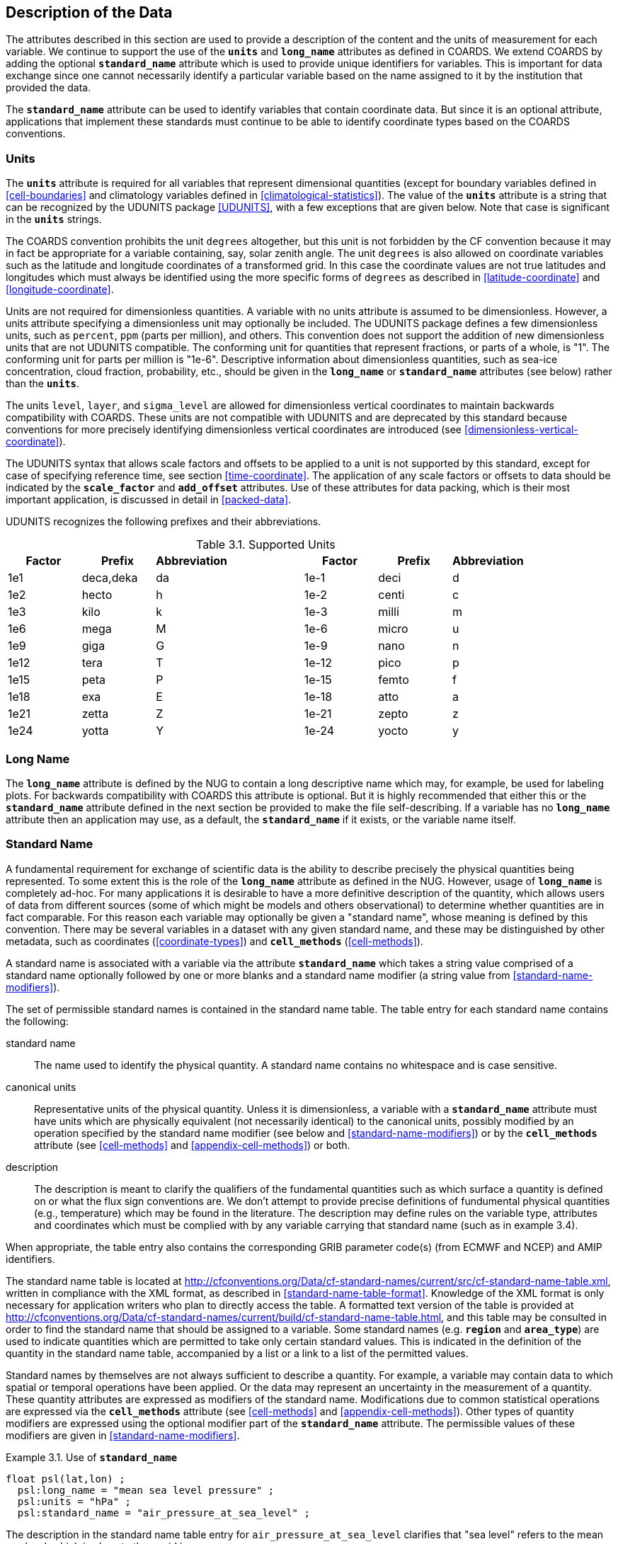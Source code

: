 
==  Description of the Data

The attributes described in this section are used to provide a description of the content and the units of measurement for each variable.
We continue to support the use of the **`units`** and **`long_name`** attributes as defined in COARDS.
We extend COARDS by adding the optional **`standard_name`** attribute which is used to provide unique identifiers for variables.
This is important for data exchange since one cannot necessarily identify a particular variable based on the name assigned to it by the institution that provided the data.

The **`standard_name`** attribute can be used to identify variables that contain coordinate data.
But since it is an optional attribute, applications that implement these standards must continue to be able to identify coordinate types based on the COARDS conventions.


[[units, Section 3.1, "Units"]]
=== Units

The **`units`** attribute is required for all variables that represent dimensional quantities (except for boundary variables defined in <<cell-boundaries>> and climatology variables defined in <<climatological-statistics>>).
The value of the **`units`** attribute is a string that can be recognized by the UDUNITS package <<UDUNITS>>, with a few exceptions that are given below.
Note that case is significant in the **`units`** strings.

The COARDS convention prohibits the unit `degrees` altogether, but this unit is not forbidden by the CF convention because it may in fact be appropriate for a variable containing, say, solar zenith angle.
The unit `degrees` is also allowed on coordinate variables such as the latitude and longitude coordinates of a transformed grid.
In this case the coordinate values are not true latitudes and longitudes which must always be identified using the more specific forms of `degrees` as described in <<latitude-coordinate>> and <<longitude-coordinate>>.

Units are not required for dimensionless quantities.
A variable with no units attribute is assumed to be dimensionless.
However, a units attribute specifying a dimensionless unit may optionally be included.
The UDUNITS package defines a few dimensionless units, such as `percent`, `ppm` (parts per million), and others.
This convention does not support the addition of new dimensionless units that are not UDUNITS compatible.
The conforming unit for quantities that represent fractions, or parts of a whole, is "1".
The conforming unit for parts per million is "1e-6".
Descriptive information about dimensionless quantities, such as sea-ice concentration, cloud fraction, probability, etc., should be given in the **`long_name`** or **`standard_name`** attributes (see below) rather than the **`units`**.

The units `level`, `layer`, and `sigma_level` are allowed for dimensionless vertical coordinates to maintain backwards compatibility with COARDS.
These units are not compatible with UDUNITS and are deprecated by this standard because conventions for more precisely identifying dimensionless vertical coordinates are introduced (see <<dimensionless-vertical-coordinate>>).

The UDUNITS syntax that allows scale factors and offsets to be applied to a unit is not supported by this standard, except for case of specifying reference time, see section <<time-coordinate>>.
The application of any scale factors or offsets to data should be indicated by the **`scale_factor`** and **`add_offset`** attributes.
Use of these attributes for data packing, which is their most important application, is discussed in detail in <<packed-data>>.

UDUNITS recognizes the following prefixes and their abbreviations.
[[table-supported-units]]
.Supported Units
[options="header",caption="Table 3.1. "]
|===============
| Factor | Prefix | Abbreviation | | Factor | Prefix | Abbreviation
| 1e1 | deca,deka | da | | 1e-1 | deci | d
| 1e2 | hecto | h | | 1e-2 | centi | c
| 1e3 | kilo | k | | 1e-3 | milli | m
| 1e6 | mega | M | | 1e-6 | micro | u
| 1e9 | giga | G | | 1e-9 | nano | n
| 1e12 | tera | T | | 1e-12 | pico | p
| 1e15 | peta | P | | 1e-15 | femto | f
| 1e18 | exa | E | | 1e-18 | atto | a
| 1e21 | zetta | Z | | 1e-21 | zepto | z
| 1e24 | yotta | Y | | 1e-24 | yocto | y
|===============

[[long-name, Section 3.2, "Long Name"]]
=== Long Name

The **`long_name`** attribute is defined by the NUG to contain a long descriptive name which may, for example, be used for labeling plots.
For backwards compatibility with COARDS this attribute is optional.
But it is highly recommended that either this or the **`standard_name`** attribute defined in the next section be provided to make the file self-describing.
If a variable has no **`long_name`** attribute then an application may use, as a default, the **`standard_name`** if it exists, or the variable name itself.




[[standard-name, Section 3.3, "Standard Name"]]
=== Standard Name

A fundamental requirement for exchange of scientific data is the ability to describe precisely the physical quantities being represented.
To some extent this is the role of the **`long_name`** attribute as defined in the NUG.
However, usage of **`long_name`** is completely ad-hoc.
For many applications it is desirable to have a more definitive description of the quantity, which allows users of data from different sources (some of which might be models and others observational) to determine whether quantities are in fact comparable.
For this reason each variable may optionally be given a "standard name", whose meaning is defined by this convention.
There may be several variables in a dataset with any given standard name, and these may be distinguished by other metadata, such as coordinates (<<coordinate-types>>) and **`cell_methods`** (<<cell-methods>>).

A standard name is associated with a variable via the attribute **`standard_name`** which takes a string value comprised of a standard name optionally followed by one or more blanks and a standard name modifier (a string value from <<standard-name-modifiers>>).

The set of permissible standard names is contained in the standard name table.
The table entry for each standard name contains the following:

standard name:: The name used to identify the physical quantity.
A standard name contains no whitespace and is case sensitive.

canonical units:: Representative units of the physical quantity.
Unless it is dimensionless, a variable with a **`standard_name`** attribute must have units which are physically equivalent (not necessarily identical) to the canonical units, possibly modified by an operation specified by the standard name modifier (see below and <<standard-name-modifiers>>) or by the **`cell_methods`** attribute (see <<cell-methods>> and <<appendix-cell-methods>>) or both.

description:: The description is meant to clarify the qualifiers of the fundamental quantities such as which surface a quantity is defined on or what the flux sign conventions are.
We don't attempt to provide precise definitions of fundumental physical quantities (e.g., temperature) which may be found in the literature.
The description may define rules on the variable type, attributes and coordinates which must be complied with by any variable carrying that standard name (such as in example 3.4).

When appropriate, the table entry also contains the corresponding GRIB parameter code(s) (from ECMWF and NCEP) and AMIP identifiers.

The standard name table is located at
http://cfconventions.org/Data/cf-standard-names/current/src/cf-standard-name-table.xml,
written in compliance with the XML format, as described in <<standard-name-table-format>>.
Knowledge of the XML format is only necessary for application writers who plan to directly access the table.
A formatted text version of the table is provided at
http://cfconventions.org/Data/cf-standard-names/current/build/cf-standard-name-table.html,
and this table may be consulted in order to find the standard name that should be assigned to a variable.
Some standard names (e.g. **`region`** and **`area_type`**) are used to indicate quantities which are permitted to take only certain standard values.
This is indicated in the definition of the quantity in the standard name table, accompanied by a list or a link to a list of the permitted values.

Standard names by themselves are not always sufficient to describe a quantity.
For example, a variable may contain data to which spatial or temporal operations have been applied.
Or the data may represent an uncertainty in the measurement of a quantity.
These quantity attributes are expressed as modifiers of the standard name.
Modifications due to common statistical operations are expressed via the **`cell_methods`** attribute (see <<cell-methods>> and <<appendix-cell-methods>>).
Other types of quantity modifiers are expressed using the optional modifier part of the **`standard_name`** attribute.
The permissible values of these modifiers are given in <<standard-name-modifiers>>.

[[use-of-standard-name-ex]]
[caption="Example 3.1. "]
.Use of **`standard_name`**
====

----
float psl(lat,lon) ;
  psl:long_name = "mean sea level pressure" ;
  psl:units = "hPa" ;
  psl:standard_name = "air_pressure_at_sea_level" ;
----
The description in the standard name table entry for `air_pressure_at_sea_level` clarifies that "sea level" refers to the mean sea level, which is close to the geoid in sea areas.


====

Here are lists of equivalences between the CF standard names and the standard names from the link:$$http://cf-pcmdi.llnl.gov/documents/cf-standard-names/ecmwf-grib-mapping$$[ECMWF GRIB tables], the link:$$http://cf-pcmdi.llnl.gov/documents/cf-standard-names/ncep-grib-code-cf-standard-name-mapping$$[NCEP GRIB tables], and the link:$$http://cf-pcmdi.llnl.gov/documents/cf-standard-names/pcmdi-name-cf-standard-name-mapping$$[PCMDI tables].




[[ancillary-data, Section 3.4, "Ancillary Data"]]
=== Ancillary Data

When one data variable provides metadata about the individual values of another data variable it may be desirable to express this association by providing a link between the variables.
For example, instrument data may have associated measures of uncertainty.
The attribute **`ancillary_variables`** is used to express these types of relationships.
It is a string attribute whose value is a blank separated list of variable names.
The nature of the relationship between variables associated via **`ancillary_variables`** must be determined by other attributes.
The variables listed by the **`ancillary_variables`** attribute will often have the standard name of the variable which points to them including a modifier (<<standard-name-modifiers>>) to indicate the relationship.

[[instrument-data-ex]]
[caption="Example 3.2. "]
.Ancillary instrument data
====

----

  float q(time) ;
    q:standard_name = "specific_humidity" ;
    q:units = "g/g" ;
    q:ancillary_variables = "q_error_limit q_detection_limit" ;
  float q_error_limit(time)
    q_error_limit:standard_name = "specific_humidity standard_error" ;
    q_error_limit:units = "g/g" ;
  float q_detection_limit(time)
    q_detection_limit:standard_name = "specific_humidity detection_minimum" ;
    q_detection_limit:units = "g/g" ;

----

====


Alternatively, **`ancillary_variables`** may be used as status flags indicating the operational status of an instrument producing the data or as quality flags indicating the results of a quality control test, or some other quantitative quality assessment, performed against the measurements contained in the source variable. 
In these cases, the flag variable will include a standard name that differs from that of the source variable and indicates the specific type of flag the variable represents.

The standard names table includes many names intended to be used in this situation, both general names meant to be used to flexibly represent any type of status or quality assessment, as well as names for specific quality control tests commonly applied to geophysical phenomena timeseries data. 
Several examples are listed below:

.Sample flag variable standard names:
- **`status_flag`** and **`quality_flag`**: general flag categories for instrument status or quality assessment
- **`climatology_test_quality_flag`**, **`flat_line_test_quality_flag`**, **`gap_test_quality_flag`**, **`spike_test_quality_flag`**: a subset of standard name flags used to indicate the results of commonly-used geophysical timeseries data quality control tests (consult the standard names table for a full list of published flags)
- **`aggregate_quality_flag`**: flag indicating an aggregate summary of all quality tests performed on the data variable, both automated and manual (i.e. a master quality flag for a particular variable)

The following example illustrates the use of three of these flags to represent two independent quality control tests and an aggregate flag that combines the results of the two tests.

[[quality-flag-ex]]
[caption="Example 3.3 "]
.Ancillary quality flag data
====

----
float salinity(time, z);
        salinity:units = "1";
        salinity:long_name = "Salinity";
        salinity:standard_name = "sea_water_practical_salinity";
        salinity:ancillary_variables = "salinity_qc_generic salinity_qc_flat_line_test salinity_qc_agg";

    int salinity_qc_generic(time, z);
        salinity_qc_generic:long_name = "Salinity Generic QC Process Flag";
        salinity_qc_generic:standard_name = "quality_flag";

    int salinity_qc_flat_line_test(time, z);
        salinity_qc_flat_line_test:long_name = "Salinity Flat Line Test Flag";
        salinity_qc_flat_line_test:standard_name = "flat_line_test_quality_flag";

    int salinity_qc_agg(time, z);
        salinity_qc_agg:long_name = "Salinity Aggregate Flag";
        salinity_qc_agg:standard_name = "aggregate_quality_flag";
----

Note that the ancillary variables in this example are simplified to exclude  **`flag_values`**, **`flag_masks`** and **`flag_meanings`** attributes described in <<flags>> that they would ordinarily require
====


[[flags, Section 3.5, "Flags"]]
=== Flags

The attributes **`flag_values`**, **`flag_masks`** and **`flag_meanings`** are intended to make variables that contain flag values self describing.
Status codes and Boolean (binary) condition flags may be expressed with different combinations of **`flag_values`** and **`flag_masks`** attribute definitions.

The **`flag_values`** and **`flag_meanings`** attributes describe a status flag consisting of mutually exclusive coded values.
The **`flag_values`** attribute is the same type as the variable to which it is attached, and contains a list of the possible flag values.
The **`flag_meanings`** attribute is a string whose value is a blank separated list of descriptive words or phrases, one for each flag value. 
Each word or phrase should consist of characters from the alphanumeric set and the following five: '_', '-', '.', '+', '@'.
If multi-word phrases are used to describe the flag values, then the words within a phrase should be connected with underscores.
The following example illustrates the use of flag values to express a speed quality with an enumerated status code.

[[flag-variable-flag-values-ex]]
[caption="Example 3.4. "]
.A flag variable, using **`flag_values`**
====

----
  byte current_speed_qc(time, depth, lat, lon) ;
    current_speed_qc:long_name = "Current Speed Quality" ;
    current_speed_qc:standard_name = "status_flag" ;
    current_speed_qc:_FillValue = -128b ;
    current_speed_qc:valid_range = 0b, 2b ;
    current_speed_qc:flag_values = 0b, 1b, 2b ;
    current_speed_qc:flag_meanings = "quality_good sensor_nonfunctional
                                      outside_valid_range" ;
----

Note that the data variable containing current speed has an ancillary_variables attribute with a value containing current_speed_qc.


====

The flag_masks and flag_meanings attributes describe a number of independent Boolean conditions using bit field notation by setting unique bits in each flag_masks value.
The flag_masks attribute is the same type as the variable to which it is attached, and contains a list of values matching unique bit fields.
The flag_meanings attribute is defined as above, one for each flag_masks value.
A flagged condition is identified by performing a bitwise AND of the variable value and each flag_masks value; a non-zero result indicates a true condition.
Thus, any or all of the flagged conditions may be true, depending on the variable bit settings.
The following example illustrates the use of flag_masks to express six sensor status conditions.


[[flag-variable-flag-masks-ex]]
[caption="Example 3.5. "]
.A flag variable, using **`flag_masks`**
====

----
  byte sensor_status_qc(time, depth, lat, lon) ;
    sensor_status_qc:long_name = "Sensor Status" ;
    sensor_status_qc:standard_name = "status_flag" ;
    sensor_status_qc:_FillValue = 0b ;
    sensor_status_qc:valid_range = 1b, 63b ;
    sensor_status_qc:flag_masks = 1b, 2b, 4b, 8b, 16b, 32b ;
    sensor_status_qc:flag_meanings = "low_battery processor_fault
                                      memory_fault disk_fault
                                      software_fault
                                      maintenance_required" ;
----

====

A variable with standard name of `region`, `area_type` or any other standard name which requires string-valued values from a defined list may use flags together with `flag_values` and `flag_meanings` attributes to record the translation to the string values.
The following example illustrates this using integer flag values for a variable with standard name `region` and `flag_values` selected from the link:$$http://cfconventions.org/Data/cf-standard-names/docs/standardized-region-names.html$$[standardized region names] (see section 6.1.1).


[[region-variable-flag-values-ex]]
[caption="Example 3.6. "]
.A region variable, using **`flag_values`**
====

----
int basin(lat, lon);
       standard_name: region;
       flag_values: 1, 2, 3;
       flag_meanings:"atlantic_arctic_ocean indo_pacific_ocean global_ocean";
data:
   basin: 1, 1, 1, 1, 2, ..... ;
----

====

The **`flag_masks`**, **`flag_values`** and **`flag_meanings`** attributes, used together, describe a blend of independent Boolean conditions and enumerated status codes. 
The **`flag_masks`** and **`flag_values`** attributes are both the same type as the variable to which they are attached. 
A flagged condition is identified by a bitwise AND of the variable value and each **`flag_masks`** value; a result that matches the **`flag_values`** value indicates a **`true`** condition. 
Repeated **`flag_masks`** define a bit field mask that identifies a number of status conditions with different **`flag_values`**. 
The **`flag_meanings`** attribute is defined as above, one for each **`flag_masks`** bit field and **`flag_values`** definition. 
Each **`flag_values`** and **`flag_masks`** value must coincide with a **`flag_meanings`** value. 
The following example illustrates the use of **`flag_masks`** and **`flag_values`** to express two sensor status conditions and one enumerated status code.

[[flag-variable-flag-masks-flag-values-ex]]
[caption="Example 3.7. "]
.A flag variable, using **`flag_masks`** and **`flag_values`**
====

----
  byte sensor_status_qc(time, depth, lat, lon) ;
    sensor_status_qc:long_name = "Sensor Status" ;
    sensor_status_qc:standard_name = "status_flag" ;
    sensor_status_qc:_FillValue = 0b ;
    sensor_status_qc:valid_range = 1b, 15b ;
    sensor_status_qc:flag_masks = 1b, 2b, 12b, 12b, 12b ;
    sensor_status_qc:flag_values = 1b, 2b, 4b, 8b, 12b ;
    sensor_status_qc:flag_meanings =
         "low_battery
          hardware_fault
          offline_mode calibration_mode maintenance_mode" ;
----


====

In this case, mutually exclusive values are blended with Boolean values to maximize use of the available bits in a flag value. 
The table below represents the four binary digits (bits) expressed by the **`sensor_status_qc`** variable in the previous example.

Bit 0 and Bit 1 are Boolean values indicating a low battery condition and a hardware fault, respectively.
The next two bits (Bit 2 and Bit 3) express an enumeration indicating abnormal sensor operating modes.
Thus, if Bit 0 is set, the battery is low and if Bit 1 is set, there is a hardware fault - independent of the current sensor operating mode.

[[table-flag-variable-bits]]
.Flag Variable Bits (from Example)
[options="header",caption="Table 3.2. "]
|===============
| Bit 3 (MSB) | Bit 2 | Bit 1 | Bit 0 (LSB)
| | | H/W Fault | Low Batt
|===============

The remaining bits (Bit 2 and Bit 3) are decoded as follows:

[[table-flag-variable-bit-2-and-3]]
.Flag Variable Bit 2 and Bit 3 (from Example)
[options="header",caption="Table 3.3. "]
|===============
| Bit 3 | Bit 2 | Mode
| 0 | 1 | offline_mode
| 1 | 0 | calibration_mode
| 1 | 1 | maintenance_mode
|===============

The "12b" flag mask is repeated in the **`sensor_status_qc`** **`flag_masks`** definition to explicitly declare the recommended bit field masks to repeatedly AND with the variable value while searching for matching enumerated values.
An application determines if any of the conditions declared in the **`flag_meanings`** list are **`true`** by simply iterating through each of the **`flag_masks`** and AND'ing them with the variable.
When a result is equal to the corresponding **`flag_values`** element, that condition is **`true`**.
The repeated **`flag_masks`** enable a simple mechanism for clients to detect all possible conditions.
